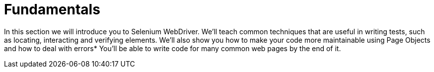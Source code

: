 = Fundamentals

In this section we will introduce you to Selenium WebDriver. We’ll teach common techniques that are useful in writing tests, such as locating, interacting and verifying  elements. We’ll also show you how to make your code more maintainable using Page Objects and how to deal with errors* You’ll be able to write code for many common web pages by the end of it.
